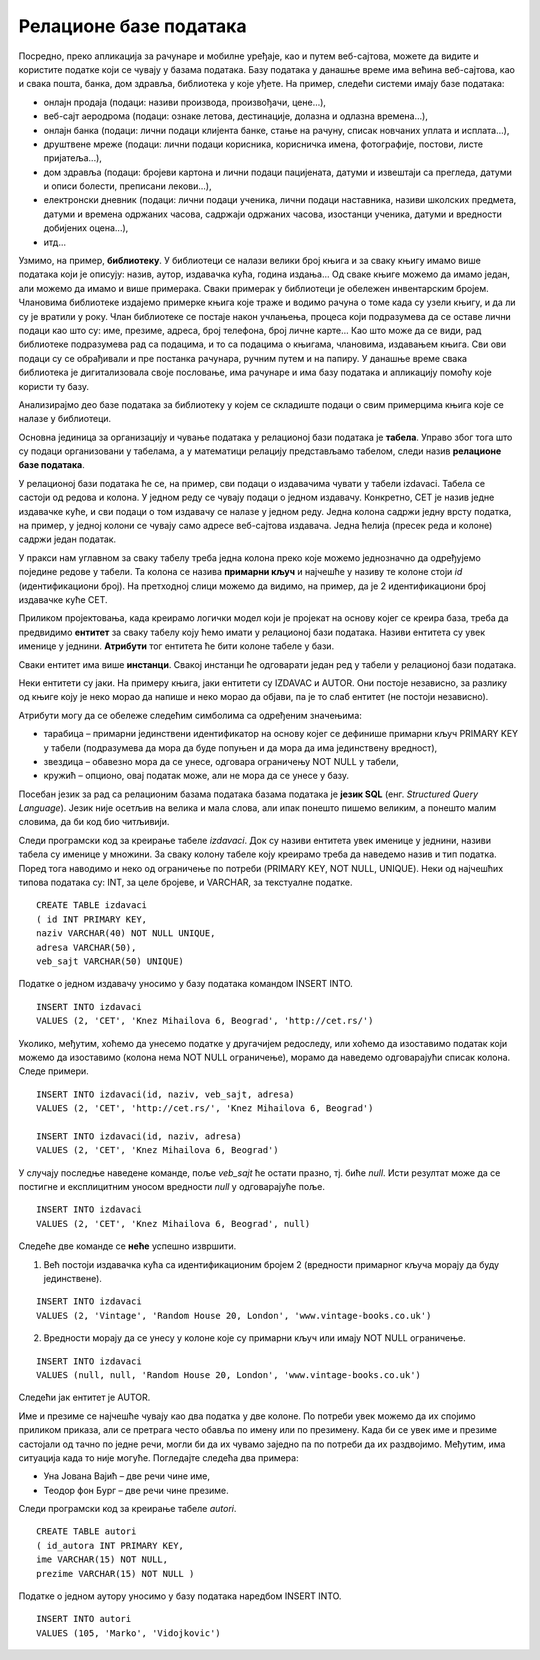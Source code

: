 Релационе базе података
=======================

.. suggestionnote::
    У данашње време се свуда срећемо са великим количинама података, посебно када користимо информационе технологије.
    Подаци долазе у најразличитијим форматима. Могу да буду текстуални подаци, бројеви, слике, звучни записи, 
    видео-записи итд. Подаци се организују и чувају у базама података. База података је појам који користимо да у рачунарству
    назовемо систем који најчешће има велики број корисника, а служи за ефикасно и сигурно чување и обраду података. 

    Базе података користимо преко програма, тј. апликација за рачунаре и мобилне уређаје, 
    па је важно да видимо како се креирају такви програми. Програми које ћемо креирати обрађују податке из 
    база података па је за њихово креирања неопходно да се темељно разумеју концепт релационе базе и језик SQL, а посебно упит SELECT.

    У оквиру предмета „Базе података“ у трећем разреду гимназије за ученике са посебним способностима за 
    рачунарство и информатику си се већ упознао са релационим базама података, од пројектовања до рада 
    са готовом базом који подразумева претраживање и обраду података.

    Комплетан материјал за предмет у трећем разреду се налази на следећој адреси:
    https://petlja.org/kurs/7963

    Кроз први део материјала који су пред тобом направићемо осврт на најважније из трећег разреда:

    - упознаћемо се са потребом креирања база података и са примерима база података који се виђају свакодневно;
    - дефинисаћемо појам релационе базе података и система за управљање базама података; 
    - обрдићемо детаљно неколико практичних примера од којих је сваки инспирисан стварним примерима из живота у којима се ради са великим количинама података: 
    
        - база података за библиотеку, 
        - база података за евиденцију издатих возачких дозвола,
        - база података за колекцију филмова,
        - база података за компанију за продају дигиталних композиција.

    Како је главна тема предмета у четвртом разреду писање програма који у себи имају команде упитног језика SQL, 
    примере приказане у овом делу материјала ћемо касније проширити тако што ћемо креирати програме у којима ћемо их употребити. 

Посредно, преко апликација за рачунаре и мобилне уређаје, као и путем веб-сајтова, можете да видите и користите податке који се чувају у базама података. Базу података у данашње време има већина веб-сајтова, као и свака пошта, банка, дом здравља, библиотека у које уђете. На пример, следећи системи имају базе података:

- онлајн продаја (подаци: називи производа, произвођачи, цене...),
- веб-сајт аеродрома (подаци: ознаке летова, дестинације, долазна и одлазна времена...),
- онлајн банка (подаци: лични подаци клијента банке, стање на рачуну, списак новчаних уплата и исплата...),
- друштвене мреже (подаци: лични подаци корисника, корисничка имена, фотографије, постови, листе пријатеља...),
- дом здравља (подаци: бројеви картона и лични подаци пацијената, датуми и извештаји са прегледа, датуми и описи болести, преписани лекови...),
- електронски дневник (подаци: лични подаци ученика, лични подаци наставника, називи школских предмета, датуми и времена одржаних часова, садржаји одржаних часова, изостанци ученика, датуми и вредности добијених оцена...),
- итд...

Узмимо, на пример, **библиотеку**. У библиотеци се налази велики број књига и за сваку књигу имамо више података који је описују: назив, аутор, издавачка кућа, година издања... Од сваке књиге можемо да имамо један, али можемо да имамо и више примерака. Сваки примерак у библиотеци је обележен инвентарским бројем. Члановима библиотеке издајемо примерке књига које траже и водимо рачуна о томе када су узели књигу, и да ли су је вратили у року. Члан библиотеке се постаје након учлањења, процеса који подразумева да се оставе лични подаци као што су: име, презиме, адреса, број телефона, број личне карте... Као што може да се види, рад библиотеке подразумева рад са подацима, и то са подацима о књигама, члановима, издавањем књига. Сви ови подаци су се обрађивали и пре постанка рачунара, ручним путем и на папиру. У данашње време свака библиотека је дигитализовала своје пословање, има рачунаре и има базу података и апликацију помоћу које користи ту базу.

.. infonote::

    Иако је ћирилично писмо сада већ широко присутно у информационо-комуникационим технологијама, није га могуће баш свуда користити без потешкоћа. Дешава се да пошаљете имејл са ћириличним словима, а да особа која га је примила види само кукице и друге чудне знакове. Или  можете да погледате шта се дешава ако прекопирате линк који је на ћирилици. Из тог разлога, у свим примерима табела и података ће се користити латинична слова. Поред тога, називи табела и колона, зато што се користе у наредбама програмског језика, пишу се словима енглеске абецеде, тј. такозваном шишаном латиницом. Њима одговарају називи ентитета и атрибута у фази пројектовања, па се и они често, мада не мора увек, пишу такође шишаном латиницом. Да би се избегли могући проблеми са нашим словима, ћириличним и латиничним, чак и за податке у бази ће се у овим материјалима користити шишана латиница.

Анализирајмо део базе података за библиотеку у којем се складиште подаци о свим примерцима књига које се налазе у библиотеци.

Основна јединица за организацију и чување података у релационој бази података је **табела**. Управо због тога што су подаци организовани у табелама, а у математици релацију представљамо табелом, следи назив **релационе базе података**. 

У релационој бази података ће се, на пример, сви подаци о издавачима чувати у табели izdavaci. Табела се састоји од редова и колона. У једном реду се чувају подаци о једном издавачу. Конкретно, СЕТ је назив једне издавачке куће, и сви подаци о том издавачу се налазе у једном реду. Једна колона садржи једну врсту податка, на пример, у једној колони се чувају само адресе веб-сајтова издавача. Једна ћелија (пресек реда и колоне) садржи један податак.

.. image:: ../../_images/slika_101a.jpg
   :width: 600
   :align: center

У пракси нам углавном за сваку табелу треба једна колона преко које можемо једнозначно да одређујемо поједине редове у табели. Та колона се назива **примарни кључ** и најчешће у називу те колоне стоји *id* (идентификациони број). На претходној слици можемо да видимо, на пример, да је 2 идентификациони број издавачке куће СЕТ.

Приликом пројектовања, када креирамо логички модел који је пројекат на основу којег се креира база, треба да предвидимо **ентитет** за сваку табелу коју ћемо имати у релационој бази података. Називи ентитета су увек именице у једнини. **Атрибути** тог ентитета ће бити колоне табеле у бази. 

Сваки ентитет има више **инстанци**. Свакој инстанци ће одговарати један ред у табели у релационој бази података. 

.. image:: ../../_images/slika_101b.jpg
    :width: 450
    :align: center




Неки ентитети су јаки. На примеру књига, јаки ентитети су IZDAVAC и AUTOR. Они постоје независно, за разлику од књиге коју је неко морао да напише и неко морао да објави, па је то слаб ентитет (не постоји независно). 




.. image:: ../../_images/slika_101c.jpg
    :width: 200
    :align: center

Атрибути могу да се обележе следећим симболима са одређеним значењима:

- тарабица – примарни јединствени идентификатор на основу којег се дефинише примарни кључ PRIMARY KEY у табели (подразумева да мора да буде попуњен и да мора да има јединствену вредност),
- звездица – обавезно мора да се унесе, одговара ограничењу NOT NULL у табели,
- кружић – опционо, овај податак може, али не мора да се унесе у базу.

.. infonote::
    
    Готово увек се уводи вештачки идентификациони број као примарни кључ. То су неки бројеви који се појављују само у бази и немају значај ван ње. Ретки изузетак су неке ситуације када можемо неки број који се користи ван базе података да употребимо за примарни кључ. На пример, број чланске карте члана библиотеке који пише на чланској карти, или инвентарски број примерка књиге који пише на првој страни примерка. Никад примарни кључ не сме да буде текстуални податак, као што је назив државе или назив издавача. То би довело до тога да исти податак чувамо на много места у бази, и тамо где је примарни и тамо где је страни кључ, па би тиме направили простор за непотребно гомилање, отежано ажурирање (промени се назив, а онда на много места мора да се измени у бази) и већу могућност грешке.

Посебан језик за рад са релационим базама података базама података је **језик SQL** (енг. *Structured Query Language*). Језик није осетљив на велика и мала слова, али ипак понешто пишемо великим, а понешто малим словима, да би код био читљивији.

Следи програмски код за креирање табеле *izdavaci*. Док су називи ентитета увек именице у једнини, називи табела су именице у множини. За сваку колону табеле коју креирамо треба да наведемо назив и тип податка. Поред тога наводимо и неко од ограничење по потреби (PRIMARY KEY, NOT NULL, UNIQUE). Неки од најчешћих типова података су: INT, за целе бројеве, и VARCHAR, за текстуалне податке. 

::

    CREATE TABLE izdavaci
    ( id INT PRIMARY KEY, 
    naziv VARCHAR(40) NOT NULL UNIQUE, 
    adresa VARCHAR(50), 
    veb_sajt VARCHAR(50) UNIQUE)

Податке о једном издавачу уносимо у базу података командом INSERT INTO. 

::
    
    INSERT INTO izdavaci
    VALUES (2, 'CET', 'Knez Mihailova 6, Beograd', 'http://cet.rs/')

Уколико, међутим, хоћемо да унесемо податке у другачијем редоследу, или хоћемо да изоставимо податак који можемо да изоставимо (колона нема NOT NULL   ограничење), морамо да наведемо одговарајући списак колона. Следе примери.

::

    INSERT INTO izdavaci(id, naziv, veb_sajt, adresa)
    VALUES (2, 'CET', 'http://cet.rs/', 'Knez Mihailova 6, Beograd')

    INSERT INTO izdavaci(id, naziv, adresa)
    VALUES (2, 'CET', 'Knez Mihailova 6, Beograd')

У случају последње наведене команде, поље *veb_sajt* ће остати празно, тј. биће *null*. Исти резултат може да се постигне и експлицитним уносом вредности *null* у одговарајуће поље. 

::

    INSERT INTO izdavaci
    VALUES (2, 'CET', 'Knez Mihailova 6, Beograd', null)

Следеће две команде се **неће** успешно извршити. 

#. Већ постоји издавачка кућа са идентификационим бројем 2 (вредности примарног кључа морају да буду јединствене).

::

    INSERT INTO izdavaci
    VALUES (2, 'Vintage', 'Random House 20, London', 'www.vintage-books.co.uk')

2. Вредности морају да се унесу у колоне које су примарни кључ или имају NOT NULL ограничење.  

::

    INSERT INTO izdavaci
    VALUES (null, null, 'Random House 20, London', 'www.vintage-books.co.uk')

Следећи јак ентитет је AUTOR. 

Име и презиме се најчешће чувају као два податка у две колоне. По потреби увек можемо да их спојимо приликом приказа, али се претрага често обавља по имену или по презимену. Када би се увек име и презиме састојали од тачно по једне речи, могли би да их чувамо заједно па по потреби да их раздвојимо. Међутим, има ситуација када то није могуће. Погледајте следећа два примера:

- Уна Јована Вајић – две речи чине име, 
- Теодор фон Бург – две речи чине презиме. 

.. image:: ../../_images/slika_101d.jpg
    :width: 200
    :align: center

Следи програмски код за креирање табеле *autori*. 

::

    CREATE TABLE autori
    ( id_autora INT PRIMARY KEY, 
    ime VARCHAR(15) NOT NULL, 
    prezime VARCHAR(15) NOT NULL )

Податке о једном аутору уносимо у базу података наредбом INSERT INTO. 

::

    INSERT INTO autori
    VALUES (105, 'Marko', 'Vidojkovic')

.. infonote::
   У правој великој бази података би се чувало много више података и о издавачима и о ауторима, али овај пример је мањег обима прилагођен времену које имамо на располагању у настави.  













